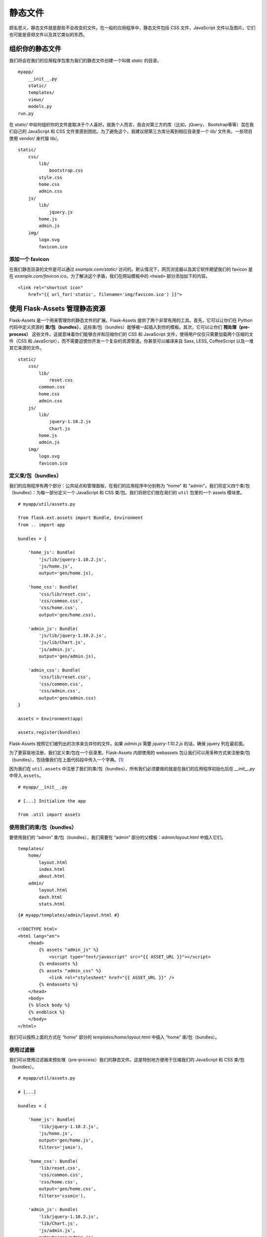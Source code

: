 
.. highlight:: python
    :linenothreshold: 0

静态文件
============

.. image:: _static/images/static.png
   :alt: Static files

顾名思义，静态文件就是那些不会改变的文件。在一般的应用程序中，静态文件包括 CSS 文件，JavaScript 文件以及图片。它们也可能是音频文件以及其它类似的东西。

组织你的静态文件
----------------------------

我们将会在我们的应用程序包里为我们的静态文件创建一个叫做 *static* 的目录。

::

    myapp/
        __init__.py
        static/
        templates/
        views/
        models.py
    run.py

在 *static/* 中如何组织你的文件是取决于个人喜好。就我个人而言，我会对第三方的库（比如，jQuery， Bootstrap等等）混在我们自己的 JavaScript 和 CSS 文件里感到困扰。为了避免这个，我建议把第三方库分离到相应目录里一个 *lib/* 文件夹。一些项目使用 *vendor/* 来代替 *lib/*。

::

   static/
       css/
           lib/
               bootstrap.css
           style.css
           home.css
           admin.css
       js/
           lib/
               jquery.js
           home.js
           admin.js
       img/
           logo.svg
           favicon.ico

添加一个 favicon
~~~~~~~~~~~~~~~~~

在我们静态目录的文件是可以通过 *example.com/static/* 访问的。默认情况下，网页浏览器以及其它软件期望我们的 favicon 是在 *example.com/favicon.ico*。为了解决这个矛盾，我们在网站模板中的 ``<head>`` 部分添加如下的内容。

::

   <link rel="shortcut icon"
       href="{{ url_for('static', filename='img/favicon.ico') }}">

使用 Flask-Assets 管理静态资源
--------------------------------------

Flask-Assets 是一个用来管理你的静态文件的扩展。Flask-Assets 提供了两个非常有用的工具。首先，它可以让你们在 Python 代码中定义资源的 **束/包（bundles）**，这些束/包（bundles）能够被一起插入到你的模板。其次，它可以让你们 **预处理（pre-process）** 这些文件。这就意味着你们能够合并和压缩你们的 CSS 和 JavaScript 文件，使得用户仅仅只需要加载两个压缩的文件（CSS 和 JavaScript），而不需要迫使你开发一个复杂的资源管道。你甚至可以编译来自 Sass, LESS, CoffeeScript 以及一堆其它来源的文件。

::

   static/
       css/
           lib/
               reset.css
           common.css
           home.css
           admin.css
       js/
           lib/
               jquery-1.10.2.js
               Chart.js
           home.js
           admin.js
       img/
           logo.svg
           favicon.ico

定义束/包（bundles）
~~~~~~~~~~~~~~~~~~~~~

我们的应用程序有两个部分：公共站点和管理面板，在我们的应用程序中分别称为 "home" 和 "admin"。我们将定义四个束/包（bundles）：为每一部分定义一个 JavaScript 和 CSS 束/包。我们将把它们放在我们的 ``util`` 包里的一个 assets 模块里。

::

   # myapp/util/assets.py

   from flask.ext.assets import Bundle, Environment
   from .. import app

   bundles = {

       'home_js': Bundle(
           'js/lib/jquery-1.10.2.js',
           'js/home.js',
           output='gen/home.js),

       'home_css': Bundle(
           'css/lib/reset.css',
           'css/common.css',
           'css/home.css',
           output='gen/home.css),

       'admin_js': Bundle(
           'js/lib/jquery-1.10.2.js',
           'js/lib/Chart.js',
           'js/admin.js',
           output='gen/admin.js),

       'admin_css': Bundle(
           'css/lib/reset.css',
           'css/common.css',
           'css/admin.css',
           output='gen/admin.css)
   }

   assets = Environment(app)

   assets.register(bundles)

Flask-Assets 按照它们被列出的次序来合并你的文件。如果 *admin.js* 需要 *jquery-1.10.2.js* 的话，确保 jquery 列在最前面。

为了更容易地注册，我们定义束/包在一个目录里。Flask-Assets 内部使用的 webassets 包让我们可以用多种方式来注册束/包（bundles），包括像我们在上面代码段中传入一个字典。[1]_

因为我们在 ``util.assets`` 中注册了我们的束/包（bundles），所有我们必须要做的就是在我们的应用程序初始化后在 *\_\_init\_\_.py* 中导入 ``assets``。

:: 

    # myapp/__init__.py

    # [...] Initialize the app

    from .util import assets

使用我们的束/包（bundles）
~~~~~~~~~~~~~~~~~~~~~~~~~~~

要使用我们的 “admin” 束/包（bundles），我们需要在 “admin” 部分的父模板：*admin/layout.html* 中插入它们。

::

   templates/
       home/
           layout.html
           index.html
           about.html
       admin/
           layout.html
           dash.html
           stats.html

::

    {# myapp/templates/admin/layout.html #}

    <!DOCTYPE html>
    <html lang="en">
        <head>
            {% assets "admin_js" %}
                <script type="text/javascript" src="{{ ASSET_URL }}"></script>
            {% endassets %}
            {% assets "admin_css" %}
                <link rel="stylesheet" href="{{ ASSET_URL }}" />
            {% endassets %}
        </head>
        <body>
        {% block body %}
        {% endblock %}
        </body>
    </html>

我们可以按照上面的方式在 “home” 部分的 *templates/home/layout.html* 中插入 “home” 束/包（bundles）。

使用过滤器
~~~~~~~~~~~~~

我们可以使用过滤器来预处理（pre-process）我们的静态文件。这是特别地方便用于压缩我们的 JavaScript 和 CSS 束/包（bundles）。

::

   # myapp/util/assets.py

   # [...]

   bundles = {

       'home_js': Bundle(
           'lib/jquery-1.10.2.js',
           'js/home.js',
           output='gen/home.js',
           filters='jsmin'),

       'home_css': Bundle(
           'lib/reset.css',
           'css/common.css',
           'css/home.css',
           output='gen/home.css',
           filters='cssmin'),

       'admin_js': Bundle(
           'lib/jquery-1.10.2.js',
           'lib/Chart.js',
           'js/admin.js',
           output='gen/admin.js',
           filters='jsmin'),

       'admin_css': Bundle(
           'lib/reset.css',
           'css/common.css',
           'css/admin.css',
           output='gen/admin.css',
           filters='cssmin')
   }

   # [...]

.. note::

    要使用 ``jsmin`` 和 ``cssmin`` 过滤器，你需要安装 ``jsmin`` 和 ``cssmin`` 包（例如，使用 ``pip install jsmin cssmin``）。确保也在 *requirements.txt* 中添加它们。

Flask-Assets 在模板第一次被渲染的时候会合并和压缩我们的文件，并且在其中一个源文件发生变化的时候会自动地更新压缩文件。

.. note::

   如果在你的配置中设置 `ASSETS_DEBUG = True`，Flask-Assets 将会输出每一个源文件而不是合并它们。

.. note::

   看看我们在 Flask-Assets 中可以使用的一些 `其它的过滤器 <http://elsdoerfer.name/docs/webassets/builtin_filters.html#js-css-compilers>`_。

摘要
-------

-  静态文件在 *static/* 目录里。
-  从你们自己的静态文件中分离出第三方库。
-  在模板中指定你的 favicon 位置。
-  使用 Flask-Assets 在你的模板中插入静态文件。
-  Flask-Assets 可以编译，合并和压缩你的静态文件。

.. [1]
    我们可以在 `源码 <https://github.com/miracle2k/webassets/blob/0.8/src/webassets/env.py#L380>`_ 中看看如何进行捆绑注册。
